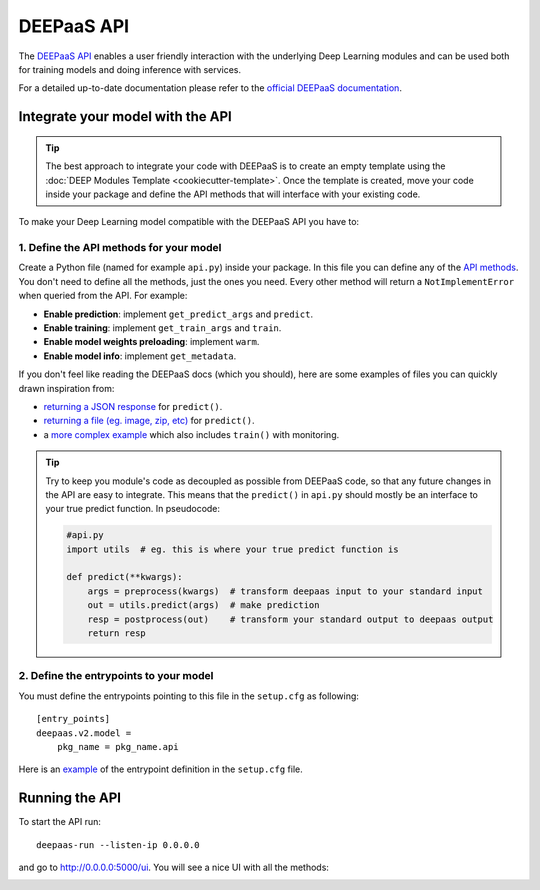 DEEPaaS API
===========

The `DEEPaaS API <https://github.com/indigo-dc/DEEPaaS>`__ enables a user friendly interaction with the underlying Deep
Learning modules and can be used both for training models and doing inference with services.

For a detailed up-to-date documentation please refer to the `official DEEPaaS documentation <https://docs.deep-hybrid-datacloud.eu/projects/deepaas/en/stable/>`_.


Integrate your model with the API
---------------------------------

.. tip::
    The best approach to integrate your code with DEEPaaS is to create an empty template
    using the :doc:`DEEP Modules Template <cookiecutter-template>`. Once the template is created,
    move your code inside your package and define the API methods that will interface with
    your existing code.

To make your Deep Learning model compatible with the DEEPaaS API you have to:

1. Define the API methods for your model
^^^^^^^^^^^^^^^^^^^^^^^^^^^^^^^^^^^^^^^^

Create a Python file (named for example ``api.py``) inside your package. In this file you can define any of the
`API methods <https://docs.deep-hybrid-datacloud.eu/projects/deepaas/en/stable/user/v2-api.html>`_.
You don't need to define all the methods, just the ones you need.
Every other method will return a ``NotImplementError`` when  queried from the API.
For example:

* **Enable prediction**: implement ``get_predict_args`` and ``predict``.
* **Enable training**: implement ``get_train_args`` and ``train``.
* **Enable model weights preloading**: implement ``warm``.
* **Enable model info**: implement ``get_metadata``.

If you don't feel like reading the DEEPaaS docs (which you should), here are some
examples of files you can quickly drawn inspiration from:

* `returning a JSON response <https://github.com/deephdc/demo_app/blob/master/demo_app/api.py>`__
  for ``predict()``.
* `returning a file (eg. image, zip, etc) <https://github.com/deephdc/demo_app/blob/return-files/demo_app/api.py>`__
  for ``predict()``.
* a `more complex example <https://github.com/deephdc/image-classification-tf/blob/master/imgclas/api.py>`__ which also includes ``train()`` with monitoring.

.. tip::
    Try to keep you module's code as decoupled as possible from DEEPaaS code, so that
    any future changes in the API are easy to integrate.
    This means that the ``predict()`` in ``api.py`` should mostly be an interface to
    your true predict function. In pseudocode:

    .. code-block:: python

        #api.py
        import utils  # eg. this is where your true predict function is

        def predict(**kwargs):
            args = preprocess(kwargs)  # transform deepaas input to your standard input
            out = utils.predict(args)  # make prediction
            resp = postprocess(out)    # transform your standard output to deepaas output
            return resp

2. Define the entrypoints to your model
^^^^^^^^^^^^^^^^^^^^^^^^^^^^^^^^^^^^^^^

You must define the entrypoints pointing to this file in the ``setup.cfg`` as following:
::

    [entry_points]
    deepaas.v2.model =
        pkg_name = pkg_name.api

Here is an `example <https://github.com/deephdc/demo_app/blob/cca3cb8e0838b0b6473549c595674e92f561f435/setup.cfg#L25-L27>`__ of the entrypoint
definition in the ``setup.cfg`` file.


Running the API
---------------

To start the API run:
::

    deepaas-run --listen-ip 0.0.0.0

and go to http://0.0.0.0:5000/ui. You will see a nice UI with all the methods:

.. image:: ../../_static/deepaas.png
   :width: 500 px
